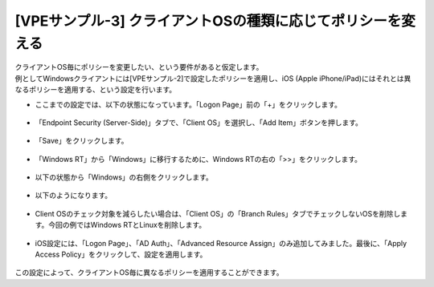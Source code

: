 [VPEサンプル-3] クライアントOSの種類に応じてポリシーを変える
=======================================================

| クライアントOS毎にポリシーを変更したい、という要件があると仮定します。
| 例としてWindowsクライアントには[VPEサンプル-2]で設定したポリシーを適用し、iOS (Apple iPhone/iPad)にはそれとは異なるポリシーを適用する、という設定を行います。

- ここまでの設定では、以下の状態になっています。「Logon Page」前の「+」をクリックします。

.. figure:: images/mod6-5-1.png
   :scale: 20%
   :align: center

- 「Endpoint Security (Server-Side)」タブで、「Client OS」を選択し、「Add Item」ボタンを押します。

.. figure:: images/mod6-5-2.png
   :scale: 20%
   :align: center

- 「Save」をクリックします。

.. figure:: images/mod6-5-3.png
   :scale: 20%
   :align: center

- 「Windows RT」から「Windows」に移行するために、Windows RTの右の「>>」をクリックします。 

.. figure:: images/mod6-5-4.png
   :scale: 20%
   :align: center

- 以下の状態から「Windows」の右側をクリックします。

.. figure:: images/mod6-5-5.png
   :scale: 20%
   :align: center

- 以下のようになります。

.. figure:: images/mod6-5-6.png
   :scale: 20%
   :align: center

- Client OSのチェック対象を減らしたい場合は、「Client OS」の「Branch Rules」タブでチェックしないOSを削除します。今回の例ではWindows RTとLinuxを削除します。

.. figure:: images/mod6-5-7.png
   :scale: 20%
   :align: center

- iOS設定には、「Logon Page」、「AD Auth」、「Advanced Resource Assign」のみ追加してみました。最後に、「Apply Access Policy」をクリックして、設定を適用します。 

.. figure:: images/mod6-5-8.png
   :scale: 20%
   :align: center

この設定によって、クライアントOS毎に異なるポリシーを適用することができます。
